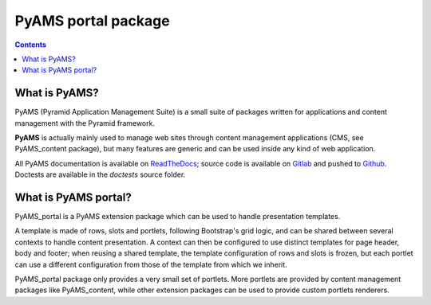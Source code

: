 ====================
PyAMS portal package
====================

.. contents::


What is PyAMS?
==============

PyAMS (Pyramid Application Management Suite) is a small suite of packages written for applications
and content management with the Pyramid framework.

**PyAMS** is actually mainly used to manage web sites through content management applications (CMS,
see PyAMS_content package), but many features are generic and can be used inside any kind of web
application.

All PyAMS documentation is available on `ReadTheDocs <https://pyams.readthedocs.io>`_; source code
is available on `Gitlab <https://gitlab.com/pyams>`_ and pushed to `Github
<https://github.com/py-ams>`_. Doctests are available in the *doctests* source folder.


What is PyAMS portal?
=====================

PyAMS_portal is a PyAMS extension package which can be used to handle presentation templates.

A template is made of rows, slots and portlets, following Bootstrap's grid logic, and
can be shared between several contexts to handle content presentation. A context can then be
configured to use distinct templates for page header, body and footer; when reusing a shared
template, the template configuration of rows and slots is frozen, but each portlet can use a
different configuration from those of the template from which we inherit.

PyAMS_portal package only provides a very small set of portlets. More portlets are provided by
content management packages like PyAMS_content, while other extension packages can be used to
provide custom portlets renderers.
